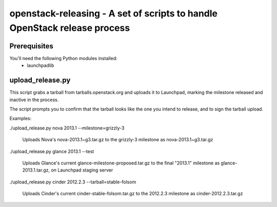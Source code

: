 openstack-releasing - A set of scripts to handle OpenStack release process
==========================================================================

Prerequisites
-------------

You'll need the following Python modules installed:
 - launchpadlib


upload_release.py
-----------------

This script grabs a tarball from tarballs.openstack.org and uploads it
to Launchpad, marking the milestone released and inactive in the process.

The script prompts you to confirm that the tarball looks like the one you
intend to release, and to sign the tarball upload.

Examples:

./upload_release.py nova 2013.1 --milestone=grizzly-3

  Uploads Nova's nova-2013.1~g3.tar.gz to the grizzly-3
  milestone as nova-2013.1~g3.tar.gz

./upload_release.py glance 2013.1 --test

  Uploads Glance's current glance-milestone-proposed.tar.gz to the final
  "2013.1" milestone as glance-2013.1.tar.gz, on Launchpad staging server

./upload_release.py cinder 2012.2.3 --tarball=stable-folsom

  Uploads Cinder's current cinder-stable-folsom.tar.gz to the 2012.2.3
  milestone as cinder-2012.2.3.tar.gz

